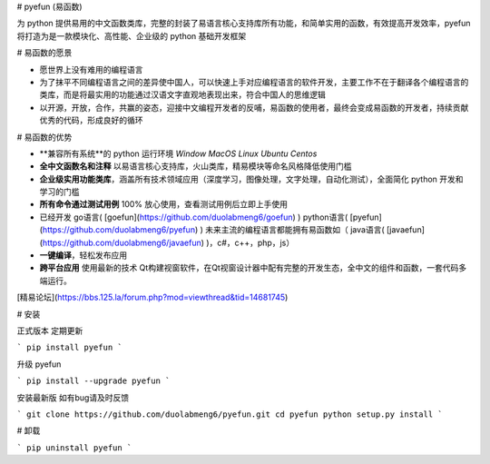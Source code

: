 # pyefun (易函数)

为 python 提供易用的中文函数类库，完整的封装了易语言核心支持库所有功能，和简单实用的函数，有效提高开发效率，pyefun 将打造为是一款模块化、高性能、企业级的 python 基础开发框架

# 易函数的愿景

* 愿世界上没有难用的编程语言
* 为了抹平不同编程语言之间的差异使中国人，可以快速上手对应编程语言的软件开发，主要工作不在于翻译各个编程语言的类库，而是将最实用的功能通过汉语文字直观地表现出来，符合中国人的思维逻辑
* 以开源，开放，合作，共赢的姿态，迎接中文编程开发者的反哺，易函数的使用者，最终会变成易函数的开发者，持续贡献优秀的代码，形成良好的循环

# 易函数的优势

- **兼容所有系统**的 python 运行环境 `Window` `MacOS` `Linux` `Ubuntu` `Centos`
- **全中文函数名和注释** 以易语言核心支持库，火山类库，精易模块等命名风格降低使用门槛
- **企业级实用功能类库**，涵盖所有技术领域应用（深度学习，图像处理，文字处理，自动化测试），全面简化 python 开发和学习的门槛
- **所有命令通过测试用例** 100% 放心使用，查看测试用例后立即上手使用
- 已经开发 go语言( [goefun](https://github.com/duolabmeng6/goefun) ) python语言( [pyefun](https://github.com/duolabmeng6/pyefun) ) 未来主流的编程语言都能拥有易函数如（ java语言( [javaefun](https://github.com/duolabmeng6/javaefun) )，c#，c++，php，js）
- **一键编译**，轻松发布应用
- **跨平台应用**  使用最新的技术 Qt构建视窗软件，在Qt视窗设计器中配有完整的开发生态，全中文的组件和函数，一套代码多端运行。
[精易论坛](https://bbs.125.la/forum.php?mod=viewthread&tid=14681745)

# 安装

正式版本 定期更新

```
pip install pyefun
```

升级 pyefun

```
pip install --upgrade pyefun
```

安装最新版 如有bug请及时反馈

```
git clone https://github.com/duolabmeng6/pyefun.git
cd pyefun
python setup.py install
```

# 卸载

```
pip uninstall pyefun
```


